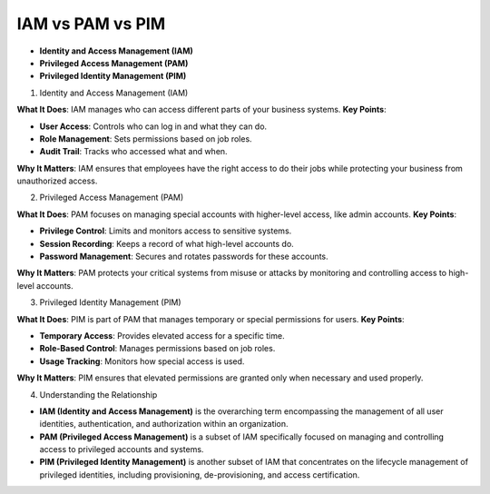IAM vs PAM vs PIM
===================================

- **Identity and Access Management (IAM)**
- **Privileged Access Management (PAM)**
- **Privileged Identity Management (PIM)**

1. Identity and Access Management (IAM)  

**What It Does**: IAM manages who can access different parts of your business systems.  
**Key Points**: 

- **User Access**: Controls who can log in and what they can do.  
- **Role Management**: Sets permissions based on job roles.  
- **Audit Trail**: Tracks who accessed what and when.  

**Why It Matters**: IAM ensures that employees have the right access to do their jobs while protecting your business from unauthorized access.  

2. Privileged Access Management (PAM)  

**What It Does**: PAM focuses on managing special accounts with higher-level access, like admin accounts.  
**Key Points**:  

- **Privilege Control**: Limits and monitors access to sensitive systems.  
- **Session Recording**: Keeps a record of what high-level accounts do.  
- **Password Management**: Secures and rotates passwords for these accounts.  

**Why It Matters**: PAM protects your critical systems from misuse or attacks by monitoring and controlling access to high-level accounts.  

3. Privileged Identity Management (PIM)  

**What It Does**: PIM is part of PAM that manages temporary or special permissions for users.  
**Key Points**:  

- **Temporary Access**: Provides elevated access for a specific time.  
- **Role-Based Control**: Manages permissions based on job roles.  
- **Usage Tracking**: Monitors how special access is used.  

**Why It Matters**: PIM ensures that elevated permissions are granted only when necessary and used properly.  

4. Understanding the Relationship  

- **IAM (Identity and Access Management)** is the overarching term encompassing the management of all user identities, authentication, and authorization within an organization.  
- **PAM (Privileged Access Management)** is a subset of IAM specifically focused on managing and controlling access to privileged accounts and systems.  
- **PIM (Privileged Identity Management)** is another subset of IAM that concentrates on the lifecycle management of privileged identities, including provisioning, de-provisioning, and access certification.